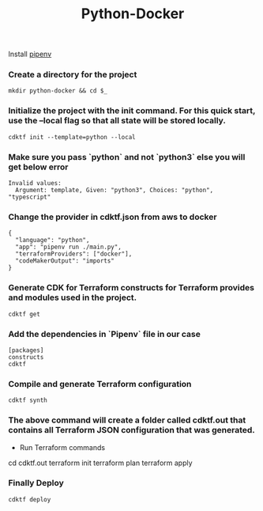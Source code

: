 #+title: Python-Docker

Install [[https://pipenv.pypa.io/en/latest/][pipenv]]

*** Create a directory for the project


#+BEGIN_SRC
mkdir python-docker && cd $_
#+END_SRC

*** Initialize the project with the init command. For this quick start, use the --local flag so that all state will be stored locally.

#+BEGIN_SRC
cdktf init --template=python --local
#+END_SRC

*** Make sure you pass `python` and not `python3` else you will get below error

#+BEGIN_SRC
Invalid values:
  Argument: template, Given: "python3", Choices: "python", "typescript"
#+END_SRC

*** Change the provider in cdktf.json from aws to docker

#+BEGIN_SRC
{
  "language": "python",
  "app": "pipenv run ./main.py",
  "terraformProviders": ["docker"],
  "codeMakerOutput": "imports"
}
#+END_SRC


*** Generate CDK for Terraform constructs for Terraform provides and modules used in the project.

#+BEGIN_SRC
cdktf get
#+END_SRC

*** Add the dependencies in `Pipenv` file in our case

#+BEGIN_SRC
[packages]
constructs
cdktf
#+END_SRC

*** Compile and generate Terraform configuration

#+BEGIN_SRC
cdktf synth
#+END_SRC

*** The above command will create a folder called cdktf.out that contains all Terraform JSON configuration that was generated.

- Run Terraform commands

cd cdktf.out
terraform init
terraform plan
terraform apply


*** Finally Deploy

#+BEGIN_SRC
cdktf deploy
#+END_SRC
